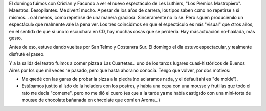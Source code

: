 .. title: Los Premios Mastropiero y paseo por el bajo
.. slug: los_premios_mastropiero_y_paseo_por_el_bajo
.. date: 2005-09-26 03:49:17 UTC-03:00
.. tags: General
.. category: 
.. link: 
.. description: 
.. type: text
.. author: cHagHi
.. from_wp: True

El domingo fuimos con Cristian y Facundo a ver el nuevo espectáculo de
Les Luthiers, "Los Premios Mastropiero". Maestros. Desopilantes. Me
divertí mucho. A pesar de los años de carrera, los tipos saben como no
repetirse a si mismos... o al menos, como repetirse de una manera
graciosa. Sinceramente no lo se. Pero siguen produciendo un espectáculo
que realmente vale la pena ver. Los tres coincidimos en que el
espectáculo es más "visual" que otros años, en el sentido de que si uno
lo escuchara en CD, hay muchas cosas que se perdería. Hay más actuación
no-hablada, más gesto.

Antes de eso, estuve dando vueltas por San Telmo y Costanera Sur. El
domingo el día estuvo espectacular, y realmente disfruté el paseo.

Y a la salida del teatro fuimos a comer pizza a Las Cuartetas... uno de
los tantos lugares cuasi-históricos de Buenos Aires por los que mil
veces he pasado, pero que hasta ahora no conocía. Tengo que volver, por
dos motivos:

-  Me quedé con las ganas de probar la pizza a la piedra (no aclaramos
   nada, y el default ahí es "de molde").

-  Estábamos justito al lado de la heladera con los postres, y había una
   copa con una mousse y frutillas que todo el rato me decía "comeme",
   pero no me dió el cuero (es que a la tarde ya me había castigado con
   una mini-torta de mousse de chocolate bañanada en chocolate que comí
   en Aroma...)
